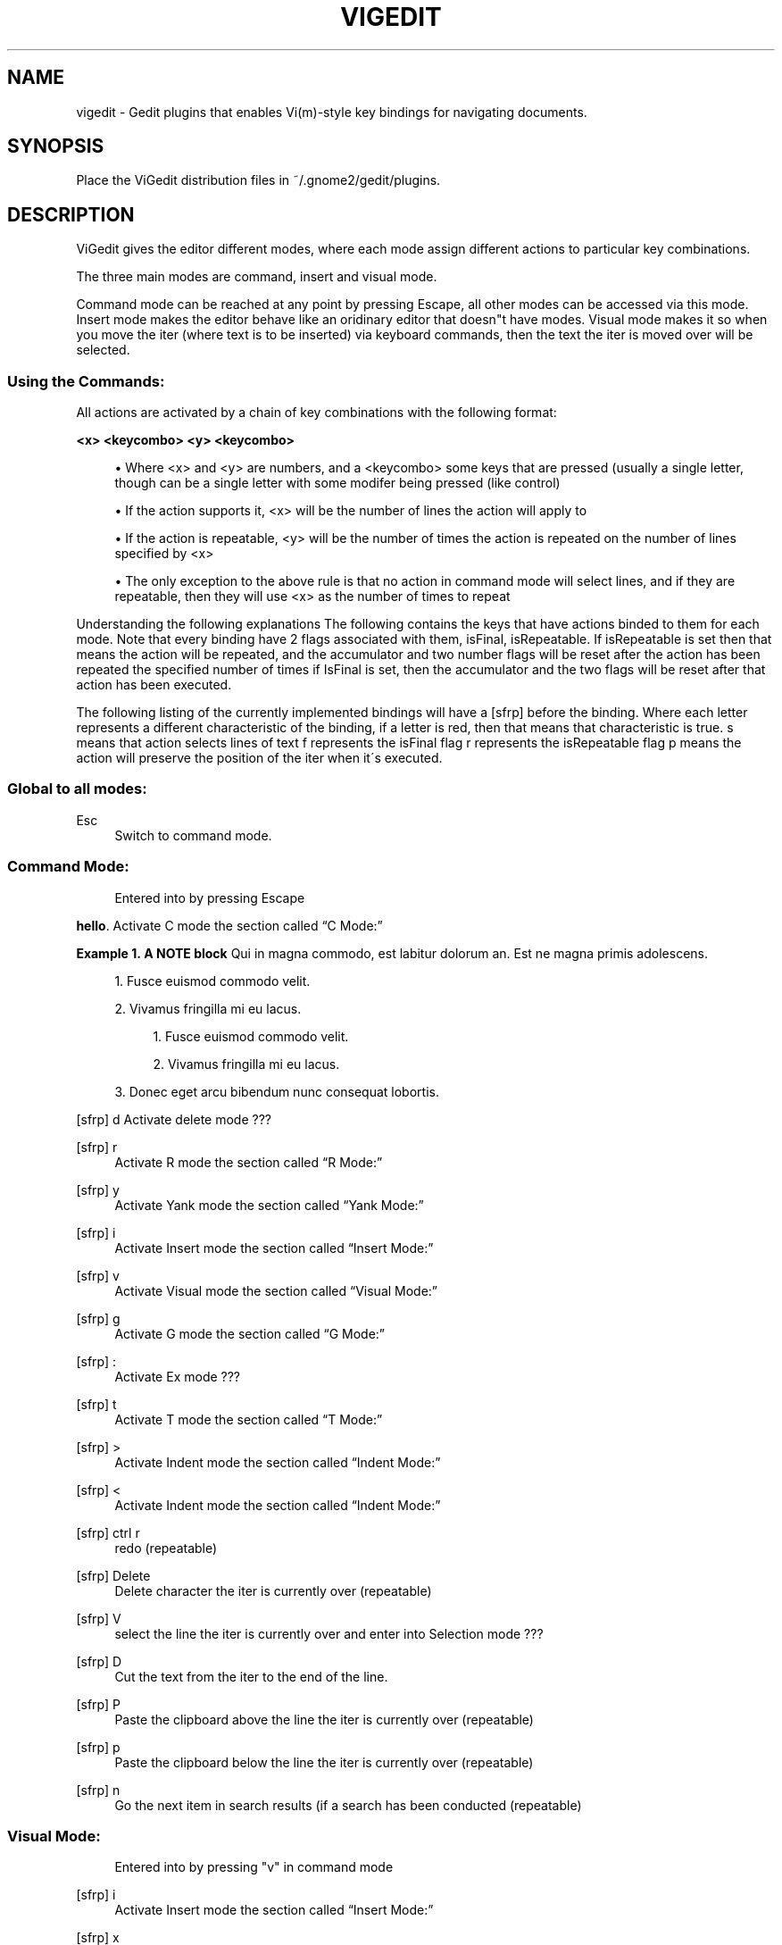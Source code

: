 .\"     Title: vigedit
.\"    Author: 
.\" Generator: DocBook XSL Stylesheets v1.73.2 <http://docbook.sf.net/>
.\"      Date: 06/18/2008
.\"    Manual: 
.\"    Source: 
.\"
.TH "VIGEDIT" "1" "06/18/2008" "" ""
.\" disable hyphenation
.nh
.\" disable justification (adjust text to left margin only)
.ad l
.SH "NAME"
vigedit - Gedit plugins that enables Vi(m)-style key bindings for navigating documents.
.SH "SYNOPSIS"
Place the ViGedit distribution files in ~/\.gnome2/gedit/plugins\.
.sp
.SH "DESCRIPTION"
ViGedit gives the editor different modes, where each mode assign different actions to particular key combinations\.
.sp
The three main modes are command, insert and visual mode\.
.sp
Command mode can be reached at any point by pressing Escape, all other modes can be accessed via this mode\. Insert mode makes the editor behave like an oridinary editor that doesn"t have modes\. Visual mode makes it so when you move the iter (where text is to be inserted) via keyboard commands, then the text the iter is moved over will be selected\.
.sp
.SS "Using the Commands:"
All actions are activated by a chain of key combinations with the following format:
.PP
\fB<x> <keycombo> <y> <keycombo>\fR
.sp
.RS 4
\h'-04'\(bu\h'+03'Where <x> and <y> are numbers, and a <keycombo> some keys that are pressed (usually a single letter, though can be a single letter with some modifer being pressed (like control)
.RE
.sp
.RS 4
\h'-04'\(bu\h'+03'If the action supports it, <x> will be the number of lines the action will apply to
.RE
.sp
.RS 4
\h'-04'\(bu\h'+03'If the action is repeatable, <y> will be the number of times the action is repeated on the number of lines specified by <x>
.RE
.sp
.RS 4
\h'-04'\(bu\h'+03'The only exception to the above rule is that no action in command mode will select lines, and if they are repeatable, then they will use <x> as the number of times to repeat
.RE
.sp
.it 1 an-trap
.nr an-no-space-flag 1
.nr an-break-flag 1
.br
Understanding the following explanations
The following contains the keys that have actions binded to them for each mode\. Note that every binding have 2 flags associated with them, isFinal, isRepeatable\. If isRepeatable is set then that means the action will be repeated, and the accumulator and two number flags will be reset after the action has been repeated the specified number of times if IsFinal is set, then the accumulator and the two flags will be reset after that action has been executed\.
.sp
The following listing of the currently implemented bindings will have a [sfrp] before the binding\. Where each letter represents a different characteristic of the binding, if a letter is red, then that means that characteristic is true\. s means that action selects lines of text f represents the isFinal flag r represents the isRepeatable flag p means the action will preserve the position of the iter when it\'s executed\.
.sp
.SS "Global to all modes:"
.PP
Esc
.RS 4
Switch to command mode\.
.RE
.SS "Command Mode:"
.sp
.RS 4
.nf
Entered into by pressing Escape
.fi
.RE
.PP
\fBhello\fR. Activate
C mode
the section called \(lqC Mode:\(rq
.PP
\fBExample\ 1.\ A NOTE block\fR
Qui in magna commodo, est labitur dolorum an\. Est ne magna primis adolescens\.
.sp
.sp
.RS 4
\h'-04' 1.\h'+02'Fusce euismod commodo velit\.
.RE
.sp
.RS 4
\h'-04' 2.\h'+02'Vivamus fringilla mi eu lacus\.
.sp
.RS 4
\h'-04' 1.\h'+02'Fusce euismod commodo velit\.
.RE
.sp
.RS 4
\h'-04' 2.\h'+02'Vivamus fringilla mi eu lacus\.
.RE
.RE
.sp
.RS 4
\h'-04' 3.\h'+02'Donec eget arcu bibendum nunc consequat lobortis\.
.RE

[sfrp] d Activate delete mode ???
.PP
[sfrp] r
.RS 4
Activate
R mode
the section called \(lqR Mode:\(rq
.RE
.PP
[sfrp] y
.RS 4
Activate
Yank mode
the section called \(lqYank Mode:\(rq
.RE
.PP
[sfrp] i
.RS 4
Activate
Insert mode
the section called \(lqInsert Mode:\(rq
.RE
.PP
[sfrp] v
.RS 4
Activate
Visual mode
the section called \(lqVisual Mode:\(rq
.RE
.PP
[sfrp] g
.RS 4
Activate
G mode
the section called \(lqG Mode:\(rq
.RE
.PP
[sfrp] :
.RS 4
Activate
Ex mode
???
.RE
.PP
[sfrp] t
.RS 4
Activate
T mode
the section called \(lqT Mode:\(rq
.RE
.PP
[sfrp] >
.RS 4
Activate
Indent mode
the section called \(lqIndent Mode:\(rq
.RE
.PP
[sfrp] <
.RS 4
Activate
Indent mode
the section called \(lqIndent Mode:\(rq
.RE
.PP
[sfrp] ctrl r
.RS 4
redo (repeatable)
.RE
.PP
[sfrp] Delete
.RS 4
Delete character the iter is currently over (repeatable)
.RE
.PP
[sfrp] V
.RS 4
select the line the iter is currently over and enter into
Selection mode
???
.RE
.PP
[sfrp] D
.RS 4
Cut the text from the iter to the end of the line\.
.RE
.PP
[sfrp] P
.RS 4
Paste the clipboard above the line the iter is currently over (repeatable)
.RE
.PP
[sfrp] p
.RS 4
Paste the clipboard below the line the iter is currently over (repeatable)
.RE
.PP
[sfrp] n
.RS 4
Go the next item in search results (if a search has been conducted (repeatable)
.RE
.SS "Visual Mode:"
.sp
.RS 4
.nf
Entered into by pressing "v" in command mode
.fi
.RE
.PP
[sfrp] i
.RS 4
Activate
Insert mode
the section called \(lqInsert Mode:\(rq
.RE
.PP
[sfrp] x
.RS 4
Cut the current selection
.RE
.PP
[sfrp] y
.RS 4
Copy the current selection
.RE
.PP
[sfrp] p
.RS 4
Paste the current selection (repeatable)
.RE
.PP
[sfrp] a
.RS 4
Select all
.RE
.SS "Common to Visual and Command Modes:"
.sp
.RS 4
.nf
These commands are common to visual and command modes\.
The only difference is any command that moves the iter, will select the text the iter moves over when in visual mode, and doesn\'t select text when in command mode\.
.fi
.RE
.PP
[sfrp] l
.RS 4
Move forward one character (repeatable)
.RE
.PP
[sfrp] h
.RS 4
Move backward one character (repeatable)
.RE
.PP
[sfrp] j
.RS 4
Move down one line (repeatable)
.RE
.PP
[sfrp] k
.RS 4
Move up one line (repeatable)
.RE
.PP
[sfrp] w
.RS 4
Move forward one word (repeatable)
.RE
.PP
[sfrp] b
.RS 4
Move backward one word (repeatable)
.RE
.PP
[sfrp] G
.RS 4
Move the end of the document
.RE
.PP
[sfrp] $
.RS 4
Move the end of the line (repeatable)
.RE
.PP
[sfrp] %
.RS 4
Move to the beginning of the line
.RE
.PP
[sfrp] u
.RS 4
Undo last command (repeatable)
.RE
.PP
[sfrp] A
.RS 4
Move to the end of the line and enter
Insert mode
the section called \(lqInsert Mode:\(rq
.RE
.PP
[sfrp] I
.RS 4
Move the beginning of the line and enter
Insert mode
the section called \(lqInsert Mode:\(rq
.RE
.PP
[sfrp] o
.RS 4
Insert a line below the line the iter is currently over and enter
Insert mode
the section called \(lqInsert Mode:\(rq
(repeatable)
.RE
.PP
[sfrp] O
.RS 4
Insert a line above the line the iter is currently over and enter
Insert mode
the section called \(lqInsert Mode:\(rq
(repeatable)
.RE
.PP
[sfrp] a
.RS 4
Move the iter forward one character and enter
Insert mode
the section called \(lqInsert Mode:\(rq
.RE
.PP
[sfrp] /
.RS 4
Start a search
.RE
.SS "Insert Mode:"
.sp
.RS 4
.nf
Entered into by pressing "i" in command mode
.fi
.RE
.SS "Selection Mode:"
.sp
.RS 4
.nf
Entered into by selecting some text whilst in command mode
Once entered into, deselecting the text without modifying said text will return the user to command mode
.fi
.RE
.sp
.RS 4
.nf
Pressing a modifier (control, alt, shift) will not edit the text
Global shortcuts defined in gedit will still work in this mode
.fi
.RE
.sp
.RS 4
.nf
Pressing any character key whilst in this mode will delete the selection of text, insert the character you just pressed and set the mode to insert mode\.
.fi
.RE
.sp
.RS 4
.nf
Pressing Delete or backspace whilst in selection mode will delete only the selected text\.
.fi
.RE
.SS "Delete Mode:"
.sp
.RS 4
.nf
Entered into by pressing "d" in command mode
.fi
.RE
.SS "Indent Mode:"
.sp
.RS 4
.nf
Entered into by pressing ">" or "<" in command mode
.fi
.RE
.SS "Ex Mode:"
.sp
.RS 4
.nf
Entered into by pressing ":" in command mode
.fi
.RE
.SS "Yank Mode:"
.sp
.RS 4
.nf
Entered into by pressing "y" in command mode
.fi
.RE
.SS "C Mode:"
.sp
.RS 4
.nf
Entered into by pressing "c" in command mode
.fi
.RE
.SS "G Mode:"
.sp
.RS 4
.nf
Entered into by pressing "g" in command mode
.fi
.RE
.SS "R Mode:"
.sp
.RS 4
.nf
Entered into by pressing "r" in command mode
.fi
.RE
.SS "T Mode:"
.sp
.RS 4
.nf
Entered into by pressing "t" in command mode
.fi
.RE
.SH "OPTIONS"
Your only option is to modify the source code\.
.sp
.SH "BUGS"
See the ViGedit distribution BUGS file for known bugs\.
.sp
.sp
.it 1 an-trap
.nr an-no-space-flag 1
.nr an-break-flag 1
.br
Warning
Undiscovered bugs might be present, which causes vigedit to wreak you car, eat all the food in your fridge or delete you Master thesis\. You have been warned\.
.sp
.SH "AUTHOR"
See the ViGedit distribution AUTHORS file\.
.sp
.SH "RESOURCES"
Get the latest version from https://launchpad\.net/vigedit
.sp
.SH "COPYING"
Copyright \(co 2006 Trond Danielsen, Copyright \(co 2008 Stephen Moore\. Free use of this software is granted under the terms of the GNU General Public License (GPL)\.
.sp
